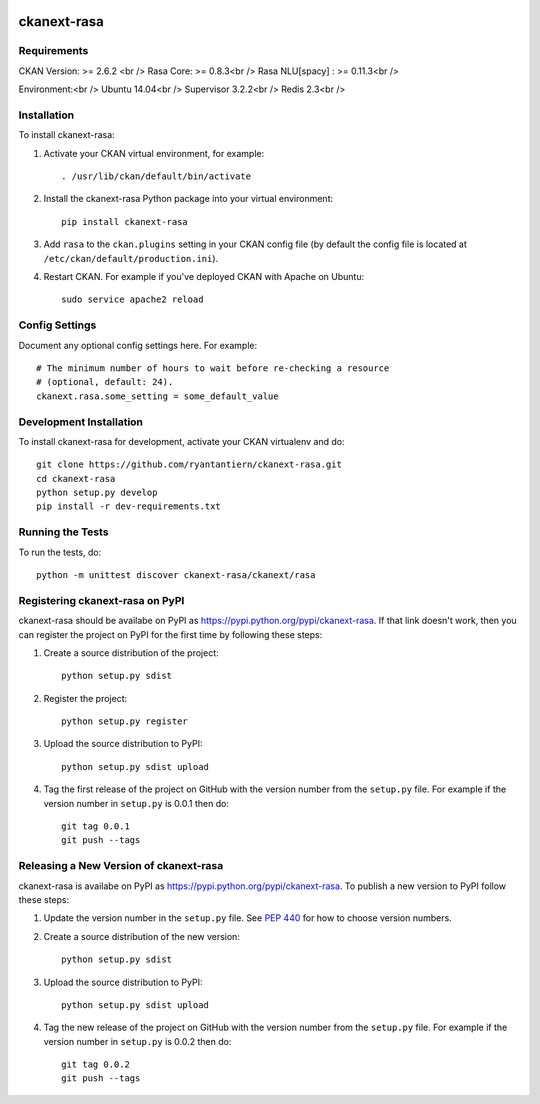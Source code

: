 .. You should enable this project on travis-ci.org and coveralls.io to make
   these badges work. The necessary Travis and Coverage config files have been
   generated for you.

.. image:: https://travis-ci.org/ryantantiern/ckanext-rasa.svg?branch=master
    :target: https://travis-ci.org/ryantantiern/ckanext-rasa

.. image:: https://coveralls.io/repos/ryantantiern/ckanext-rasa/badge.svg
  :target: https://coveralls.io/r/ryantantiern/ckanext-rasa

.. image:: https://pypip.in/download/ckanext-rasa/badge.svg
    :target: https://pypi.python.org/pypi//ckanext-rasa/
    :alt: Downloads

.. image:: https://pypip.in/version/ckanext-rasa/badge.svg
    :target: https://pypi.python.org/pypi/ckanext-rasa/
    :alt: Latest Version

.. image:: https://pypip.in/py_versions/ckanext-rasa/badge.svg
    :target: https://pypi.python.org/pypi/ckanext-rasa/
    :alt: Supported Python versions

.. image:: https://pypip.in/status/ckanext-rasa/badge.svg
    :target: https://pypi.python.org/pypi/ckanext-rasa/
    :alt: Development Status

.. image:: https://pypip.in/license/ckanext-rasa/badge.svg
    :target: https://pypi.python.org/pypi/ckanext-rasa/
    :alt: License

=============
ckanext-rasa
=============

.. Put a description of your extension here:
   What does it do? What features does it have?
   Consider including some screenshots or embedding a video!


------------
Requirements
------------

CKAN Version: >= 2.6.2 <br />
Rasa Core: >= 0.8.3<br />
Rasa NLU[spacy] : >= 0.11.3<br />

Environment:<br />
Ubuntu 14.04<br />
Supervisor 3.2.2<br />
Redis 2.3<br />

------------
Installation
------------

.. Add any additional install steps to the list below.
   For example installing any non-Python dependencies or adding any required
   config settings.

To install ckanext-rasa:

1. Activate your CKAN virtual environment, for example::

     . /usr/lib/ckan/default/bin/activate

2. Install the ckanext-rasa Python package into your virtual environment::

     pip install ckanext-rasa

3. Add ``rasa`` to the ``ckan.plugins`` setting in your CKAN
   config file (by default the config file is located at
   ``/etc/ckan/default/production.ini``).

4. Restart CKAN. For example if you've deployed CKAN with Apache on Ubuntu::

     sudo service apache2 reload


---------------
Config Settings
---------------

Document any optional config settings here. For example::

    # The minimum number of hours to wait before re-checking a resource
    # (optional, default: 24).
    ckanext.rasa.some_setting = some_default_value


------------------------
Development Installation
------------------------

To install ckanext-rasa for development, activate your CKAN virtualenv and
do::

    git clone https://github.com/ryantantiern/ckanext-rasa.git
    cd ckanext-rasa
    python setup.py develop
    pip install -r dev-requirements.txt


-----------------
Running the Tests
-----------------

To run the tests, do::

    python -m unittest discover ckanext-rasa/ckanext/rasa


---------------------------------
Registering ckanext-rasa on PyPI
---------------------------------

ckanext-rasa should be availabe on PyPI as
https://pypi.python.org/pypi/ckanext-rasa. If that link doesn't work, then
you can register the project on PyPI for the first time by following these
steps:

1. Create a source distribution of the project::

     python setup.py sdist

2. Register the project::

     python setup.py register

3. Upload the source distribution to PyPI::

     python setup.py sdist upload

4. Tag the first release of the project on GitHub with the version number from
   the ``setup.py`` file. For example if the version number in ``setup.py`` is
   0.0.1 then do::

       git tag 0.0.1
       git push --tags


----------------------------------------
Releasing a New Version of ckanext-rasa
----------------------------------------

ckanext-rasa is availabe on PyPI as https://pypi.python.org/pypi/ckanext-rasa.
To publish a new version to PyPI follow these steps:

1. Update the version number in the ``setup.py`` file.
   See `PEP 440 <http://legacy.python.org/dev/peps/pep-0440/#public-version-identifiers>`_
   for how to choose version numbers.

2. Create a source distribution of the new version::

     python setup.py sdist

3. Upload the source distribution to PyPI::

     python setup.py sdist upload

4. Tag the new release of the project on GitHub with the version number from
   the ``setup.py`` file. For example if the version number in ``setup.py`` is
   0.0.2 then do::

       git tag 0.0.2
       git push --tags
